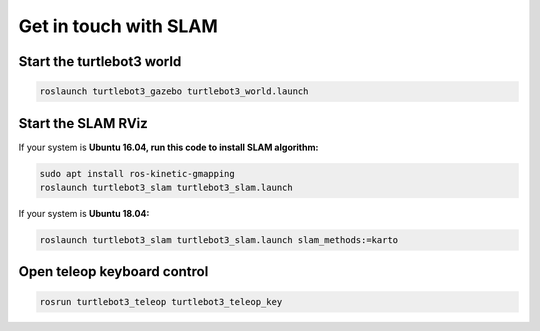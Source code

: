 Get in touch with SLAM
========================

Start the turtlebot3 world
---------------------------

.. code:: bash

    roslaunch turtlebot3_gazebo turtlebot3_world.launch

Start the SLAM RViz
--------------------

If your system is **Ubuntu 16.04, run this code to install SLAM algorithm:**

.. code:: bash

    sudo apt install ros-kinetic-gmapping
    roslaunch turtlebot3_slam turtlebot3_slam.launch

If your system is **Ubuntu 18.04:**

.. code:: bash

    roslaunch turtlebot3_slam turtlebot3_slam.launch slam_methods:=karto

Open teleop keyboard control
-----------------------------

.. code:: bash

    rosrun turtlebot3_teleop turtlebot3_teleop_key 
